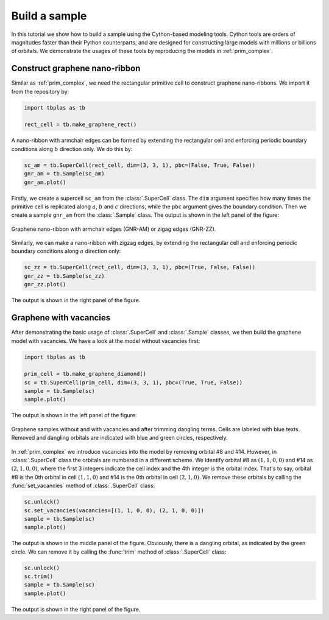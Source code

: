 .. _sample_model:

Build a sample
==============

In this tutorial we show how to build a sample using the Cython-based modeling tools. Cython tools
are orders of magnitudes faster than their Python counterparts, and are designed for constructing
large models with millions or billions of orbitals. We demonstrate the usages of these tools by
reproducing the models in :ref:`prim_complex`.

Construct graphene nano-ribbon
------------------------------

Similar as :ref:`prim_complex`, we need the rectangular primitive cell to construct graphene nano-ribbons.
We import it from the repository by:

.. code-block:: python

    import tbplas as tb

    rect_cell = tb.make_graphene_rect()

A nano-ribbon with armchair edges can be formed by extending the rectangular cell and enforcing periodic
boundary conditions along :math:`b` direction only. We do this by:

.. code-block:: python

    sc_am = tb.SuperCell(rect_cell, dim=(3, 3, 1), pbc=(False, True, False))
    gnr_am = tb.Sample(sc_am)
    gnr_am.plot()

Firstly, we create a supercell ``sc_am`` from the :class:`.SuperCell` class. The ``dim`` argument specifies
how many times the primitive cell is replicated along :math:`a`, :math:`b` and :math:`c` directions, while
the ``pbc`` argument gives the boundary condition. Then we create a sample ``gnr_am`` from the :class:`.Sample`
class. The output is shown in the left panel of the figure:

.. figure:: images/model/gnr.png
    :align: center
    :scale: 60%

    Graphene nano-ribbon with armchair edges (GNR-AM) or zigag edges (GNR-ZZ).

Similarly, we can make a nano-ribbon with zigzag edges, by extending the rectangular cell and enforcing
periodic boundary conditions along :math:`a` direction only:

.. code-block:: python

    sc_zz = tb.SuperCell(rect_cell, dim=(3, 3, 1), pbc=(True, False, False))
    gnr_zz = tb.Sample(sc_zz)
    gnr_zz.plot()

The output is shown in the right panel of the figure.

Graphene with vacancies
-----------------------

After demonstrating the basic usage of :class:`.SuperCell` and :class:`.Sample` classes, we then build
the graphene model with vacancies. We have a look at the model without vacancies first:

.. code-block:: python

    import tbplas as tb

    prim_cell = tb.make_graphene_diamond()
    sc = tb.SuperCell(prim_cell, dim=(3, 3, 1), pbc=(True, True, False))
    sample = tb.Sample(sc)
    sample.plot()

The output is shown in the left panel of the figure:

.. figure:: images/model/graph_vac.png
    :align: center
    :scale: 60%

    Graphene samples without and with vacancies and after trimming dangling terms. Cells are labeled
    with blue texts. Removed and dangling orbitals are indicated with blue and green circles, respectively.

In :ref:`prim_complex` we introduce vacancies into the model by removing orbital #8 and #14. However,
in :class:`.SuperCell` class the orbitals are numbered in a different scheme. We identify orbital #8
as :math:`(1, 1, 0, 0)` and #14 as :math:`(2, 1, 0, 0)`, where the first 3 integers indicate the cell
index and the 4th integer is the orbital index. That's to say, orbital #8 is the 0th orbital in cell
:math:`(1, 1, 0)` and #14 is the 0th orbital in cell :math:`(2, 1, 0)`. We remove these orbitals by
calling the :func:`set_vacancies` method of :class:`.SuperCell` class:

.. code-block:: python

    sc.unlock()
    sc.set_vacancies(vacancies=[(1, 1, 0, 0), (2, 1, 0, 0)])
    sample = tb.Sample(sc)
    sample.plot()

The output is shown in the middle panel of the figure. Obviously, there is a dangling orbital, as
indicated by the green circle. We can remove it by calling the :func:`trim` method of :class:`.SuperCell`
class:

.. code-block:: python

    sc.unlock()
    sc.trim()
    sample = tb.Sample(sc)
    sample.plot()

The output is shown in the right panel of the figure.
